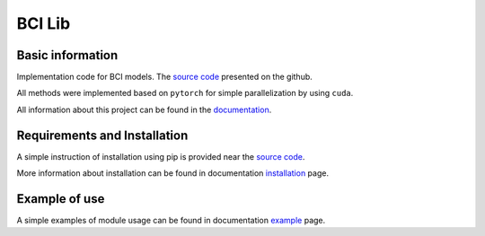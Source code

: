#######
BCI Lib
#######

|test| |codecov| |docs| |pypi| 

.. |test| image:: https://github.com/intsystems/bci/workflows/test/badge.svg
    :target: https://github.com/intsystems/bci/tree/master
    :alt: Test status

.. |codecov| image:: https://img.shields.io/codecov/c/github/andriygav/mixturelib/master
    :target: https://github.com/intsystems/bci/tree/master
    :alt: Test coverage

.. |docs| image:: https://github.com/intsystems/bciworkflows/docs/badge.svg
    :target: https://github.com/intsystems/bci/
    :alt: Build status

.. |pypi| image:: https://github.com/intsystems/bci
    :target: https://pypi.org/project/bci/
    :alt: PyPI

Basic information
=================

Implementation code for BCI models. The `source code <https://github.com/intsystems/bci/tree/master/src>`_ presented on the github.

All methods were implemented based on ``pytorch`` for simple parallelization by using ``cuda``.

All information about this project can be found in the `documentation <https://andriygav.github.io/MixtureLib/>`_.

Requirements and Installation
=============================
A simple instruction of installation using pip is provided near the `source code <https://github.com/intsystems/bci/tree/master/src>`_.

More information about installation can be found in documentation `installation <https://intsystems.github.io/bci/installation.html>`_ page.

Example of use
==============
A simple examples of module usage can be found in documentation `example <https://intsystems.github.io/bci/example.html>`_ page.


